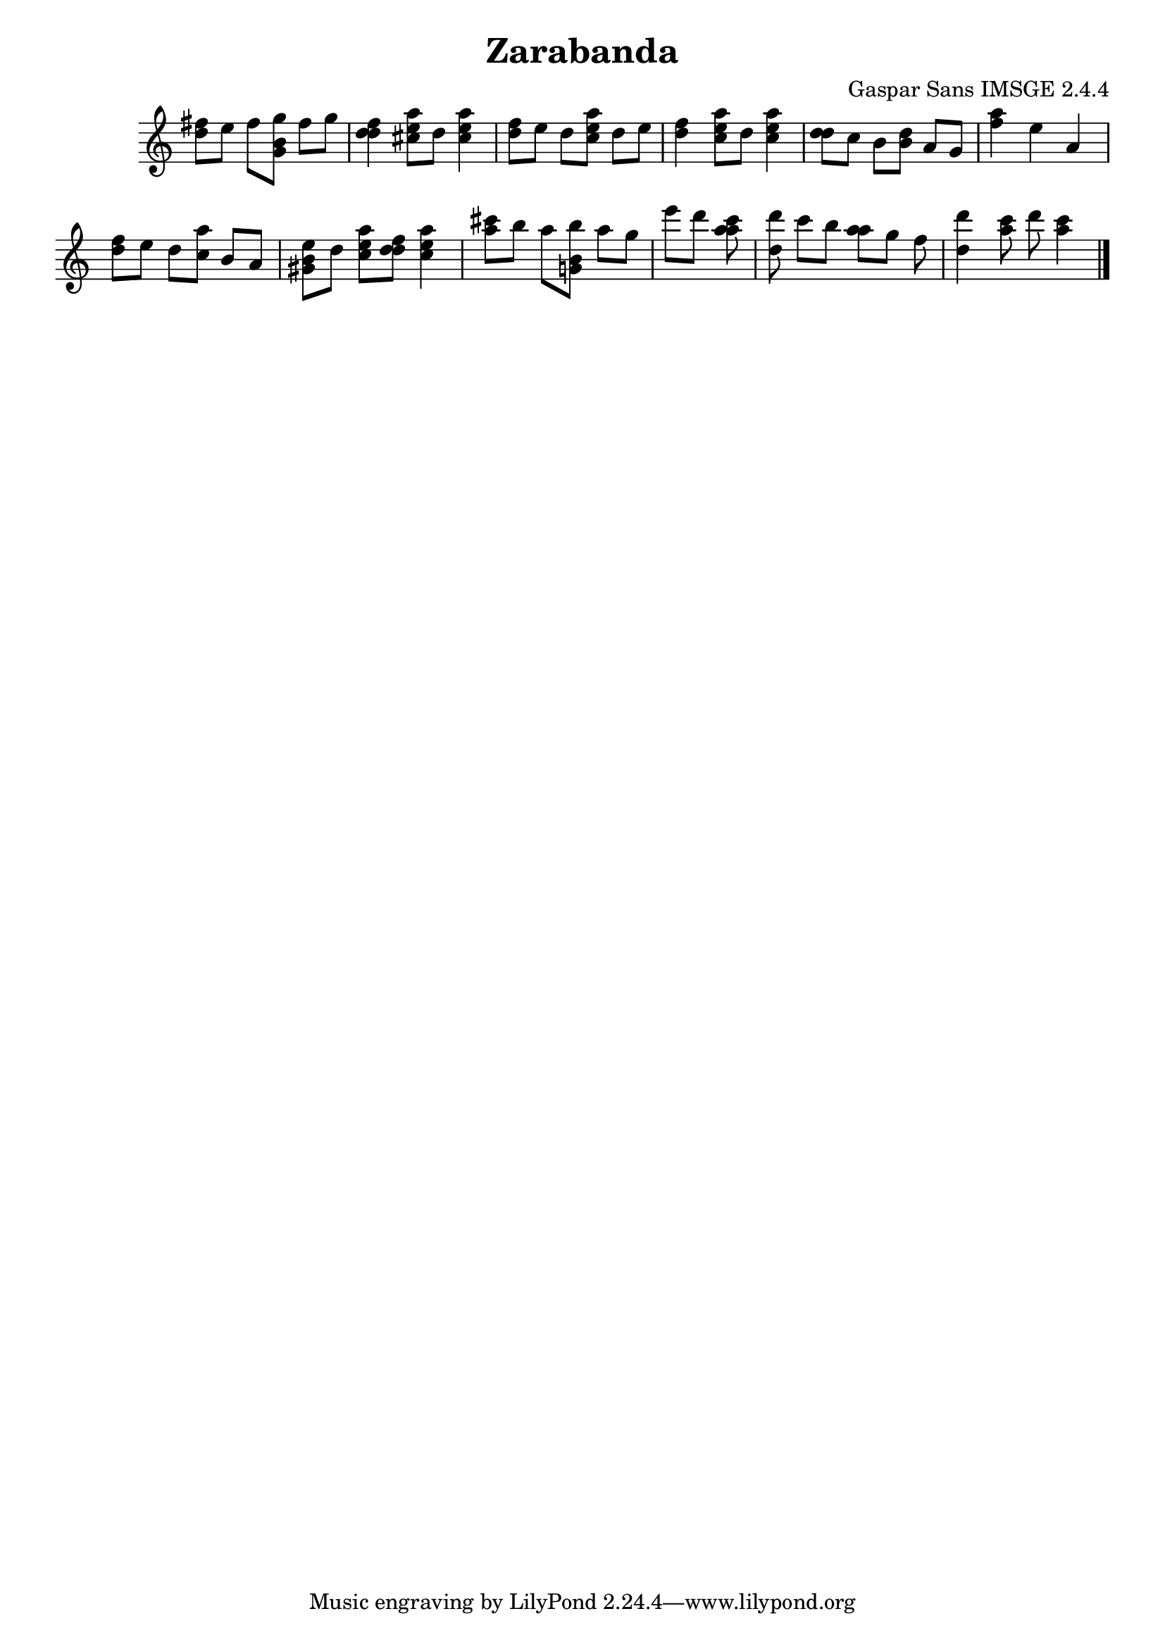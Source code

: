 \header{  title = "Zarabanda"  composer = "Gaspar Sans IMSGE 2.4.4" }
\transpose c c' \absolute {\override Staff.TimeSignature #'stencil = ##f \time 1000/4 <  fis' d' >8 <  e' >8 <  fis' >8 <  g' b g >8 <  fis' >8 <  g' >8 \undo \omit Score.BarLine \bar "|"  <  fis' d' d' >4  \omit Score.BarLine <  e' cis' a' >8  \omit Score.BarLine <  d' >8  \omit Score.BarLine <  e' cis' a' >4  \omit Score.BarLine \undo \omit Score.BarLine \bar "|"  <  fis' d' >8  \omit Score.BarLine <  e' >8  \omit Score.BarLine <  d' >8  \omit Score.BarLine <  e' cis' a' >8  \omit Score.BarLine <  d' >8  \omit Score.BarLine <  e' >8  \omit Score.BarLine \undo \omit Score.BarLine \bar "|"  <  fis' d' >4  \omit Score.BarLine <  e' cis' a' >8  \omit Score.BarLine <  d' >8  \omit Score.BarLine <  e' cis' a' >4  \omit Score.BarLine \undo \omit Score.BarLine \bar "|"  <  d' d' >8  \omit Score.BarLine <  cis' >8  \omit Score.BarLine <  b >8  \omit Score.BarLine <  d' b >8  \omit Score.BarLine <  a >8  \omit Score.BarLine <  g >8  \omit Score.BarLine \undo \omit Score.BarLine \bar "|"  <  fis' a' >4  \omit Score.BarLine <  e' >4  \omit Score.BarLine <  a >4  \omit Score.BarLine \undo \omit Score.BarLine \bar "|"  <  fis' d' >8  \omit Score.BarLine <  e' >8  \omit Score.BarLine <  d' >8  \omit Score.BarLine <  cis' a' >8  \omit Score.BarLine <  b >8  \omit Score.BarLine <  a >8  \omit Score.BarLine \undo \omit Score.BarLine \bar "|"  <  e' b gis >8  \omit Score.BarLine <  d' >8  \omit Score.BarLine <  e' cis' a' >8  \omit Score.BarLine <  fis' d' d' >8  \omit Score.BarLine <  e' cis' a' >4  \omit Score.BarLine \undo \omit Score.BarLine \bar "|"  <  a' cis'' >8  \omit Score.BarLine <  b' >8  \omit Score.BarLine <  a' >8  \omit Score.BarLine <  b' b g >8  \omit Score.BarLine <  a' >8  \omit Score.BarLine <  g' >8  \omit Score.BarLine \undo \omit Score.BarLine \bar "|"  <  e'' >8  \omit Score.BarLine <  d'' >8  \omit Score.BarLine <  cis'' a' a' >8  \omit Score.BarLine <  >8  \omit Score.BarLine \undo \omit Score.BarLine \bar "|"  <  d'' d' >8  \omit Score.BarLine <  cis'' >8  \omit Score.BarLine <  b' >8  \omit Score.BarLine <  a' a' >8  \omit Score.BarLine <  g' >8  \omit Score.BarLine <  fis' >8  \omit Score.BarLine \undo \omit Score.BarLine \bar "|"  <  d'' d' >4  \omit Score.BarLine <  cis'' a' >8  \omit Score.BarLine <  d'' >8  \omit Score.BarLine <  cis'' a' >4  \omit Score.BarLine \undo \omit Score.BarLine \bar "|." }
